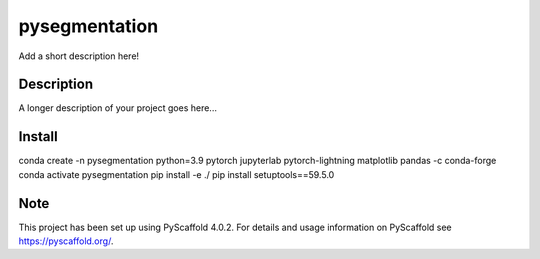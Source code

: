 ==============
pysegmentation
==============


Add a short description here!


Description
===========

A longer description of your project goes here...


.. _pyscaffold-notes:

Install
===========
conda create -n pysegmentation python=3.9 pytorch jupyterlab pytorch-lightning matplotlib pandas -c conda-forge
conda activate pysegmentation
pip install -e ./
pip install setuptools==59.5.0

Note
====

This project has been set up using PyScaffold 4.0.2. For details and usage
information on PyScaffold see https://pyscaffold.org/.
